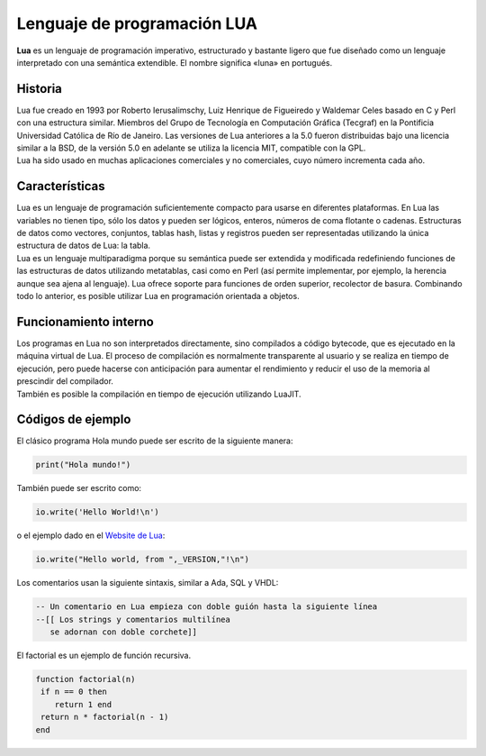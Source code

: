 .. highlight:: lua

Lenguaje de programación LUA
############################

| **Lua** es un lenguaje de programación imperativo, estructurado y bastante ligero que fue diseñado como un lenguaje interpretado con una semántica extendible. El nombre significa «luna» en portugués.

Historia
--------
| Lua fue creado en 1993 por Roberto Ierusalimschy, Luiz Henrique de Figueiredo y Waldemar Celes basado en C y Perl con una estructura similar. Miembros del Grupo de Tecnología en Computación Gráfica (Tecgraf) en la Pontificia Universidad Católica de Río de Janeiro. Las versiones de Lua anteriores a la 5.0 fueron distribuidas bajo una licencia similar a la BSD, de la versión 5.0 en adelante se utiliza la licencia MIT, compatible con la GPL.

| Lua ha sido usado en muchas aplicaciones comerciales y no comerciales, cuyo número incrementa cada año.

Características
---------------
| Lua es un lenguaje de programación suficientemente compacto para usarse en diferentes plataformas. En Lua las variables no tienen tipo, sólo los datos y pueden ser lógicos, enteros, números de coma flotante o cadenas. Estructuras de datos como vectores, conjuntos, tablas hash, listas y registros pueden ser representadas utilizando la única estructura de datos de Lua: la tabla.

| Lua es un lenguaje multiparadigma porque su semántica puede ser extendida y modificada redefiniendo funciones de las estructuras de datos utilizando metatablas, casi como en Perl (así permite implementar, por ejemplo, la herencia aunque sea ajena al lenguaje). Lua ofrece soporte para funciones de orden superior, recolector de basura. Combinando todo lo anterior, es posible utilizar Lua en programación orientada a objetos.


Funcionamiento interno
----------------------
| Los programas en Lua no son interpretados directamente, sino compilados a código bytecode, que es ejecutado en la máquina virtual de Lua. El proceso de compilación es normalmente transparente al usuario y se realiza en tiempo de ejecución, pero puede hacerse con anticipación para aumentar el rendimiento y reducir el uso de la memoria al prescindir del compilador.

| También es posible la compilación en tiempo de ejecución utilizando LuaJIT.

Códigos de ejemplo
------------------
El clásico programa Hola mundo puede ser escrito de la siguiente manera:

.. code-block:: lua

  print("Hola mundo!")

También puede ser escrito como:

.. code-block:: lua

  io.write('Hello World!\n')

o el ejemplo dado en el `Website de Lua <http://www.lua.org/cgi-bin/demo?hello>`_:

.. code-block:: lua

  io.write("Hello world, from ",_VERSION,"!\n")

Los comentarios usan la siguiente sintaxis, similar a Ada, SQL y VHDL:

.. code-block:: lua

  -- Un comentario en Lua empieza con doble guión hasta la siguiente línea
  --[[ Los strings y comentarios multilínea
     se adornan con doble corchete]]

El factorial es un ejemplo de función recursiva.

.. code-block:: lua

  function factorial(n)
   if n == 0 then
      return 1 end
   return n * factorial(n - 1)
  end

